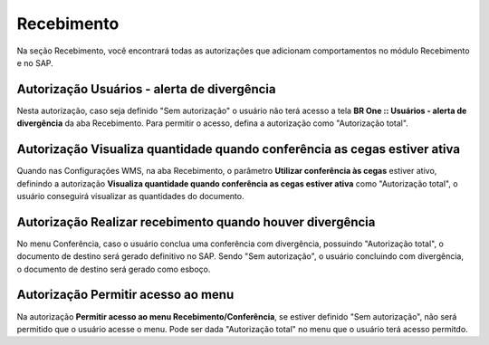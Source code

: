 Recebimento
^^^^^^^^^^^^

.. image:: WMS-AutorizaçõesRecebimento.png
   :align: center

| \

Na seção Recebimento, você encontrará todas as autorizações que adicionam comportamentos no módulo Recebimento e no SAP.

| \

Autorização Usuários - alerta de divergência
~~~~~~~~~~~~~~~~~~~~~~~~~~~~~~~~~~~~~~~~~~~~~~~~~~~~~~~~

.. image:: WMS-AutUsuárioRecb.png
   :align: center

| \

Nesta autorização, caso seja definido "Sem autorização" o usuário não terá acesso a tela **BR One :: Usuários - alerta de divergência** da aba Recebimento. Para permitir o acesso, defina a autorização como "Autorização total".

| \

Autorização Visualiza quantidade quando conferência as cegas estiver ativa
~~~~~~~~~~~~~~~~~~~~~~~~~~~~~~~~~~~~~~~~~~~~~~~~~~~~~~~~~~~~~~~~~~~~~~~~~~~~

.. |image-link| image:: WMS-AutConfCegas.png
   :width: 300px
   :align: middle

.. raw:: html

   <div style="text-align: center;">
     <img src="../../../../_images/WMS-AutConfCegas.png" style="width: 300px;" />
   </div>

| \

Quando nas Configurações WMS, na aba Recebimento, o parâmetro **Utilizar conferência às cegas** estiver ativo, definindo a autorização **Visualiza quantidade quando conferência as cegas estiver ativa** como "Autorização total", o usuário conseguirá visualizar as quantidades do documento.

| \

Autorização Realizar recebimento quando houver divergência
~~~~~~~~~~~~~~~~~~~~~~~~~~~~~~~~~~~~~~~~~~~~~~~~~~~~~~~~~~~~~~~~~~~~~~~~~~~~

.. |image-link2| image:: WMS-AutConclDiver.png
   :width: 300px
   :align: middle

.. raw:: html

   <div style="text-align: center;">
     <img src="../../../../_images/WMS-AutConclDiver.png" style="width: 300px;" />
   </div>

| \

No menu Conferência, caso o usuário conclua uma conferência com divergência, possuindo "Autorização total", o documento de destino será gerado definitivo no SAP. Sendo "Sem autorização", o usuário concluindo com divergência, o documento de destino será gerado como esboço.

| \

Autorização Permitir acesso ao menu
~~~~~~~~~~~~~~~~~~~~~~~~~~~~~~~~~~~~~~~~~~~~~~~~~~~~~~~~~~~~~~~~~~~~~~~~~~~~

.. |image-link3| image:: WMS-AutPermiteAcessRecb.gif
   :width: 300px
   :align: middle

.. raw:: html

   <div style="text-align: center;">
     <img src="../../../../_images/WMS-AutPermiteAcessRecb.gif" style="width: 300px;" />
   </div>

| \

Na autorização **Permitir acesso ao menu Recebimento/Conferência**, se estiver definido "Sem autorização", não será permitido que o usuário acesse o menu. Pode ser dada "Autorização total" no menu que o usuário terá acesso permitdo.